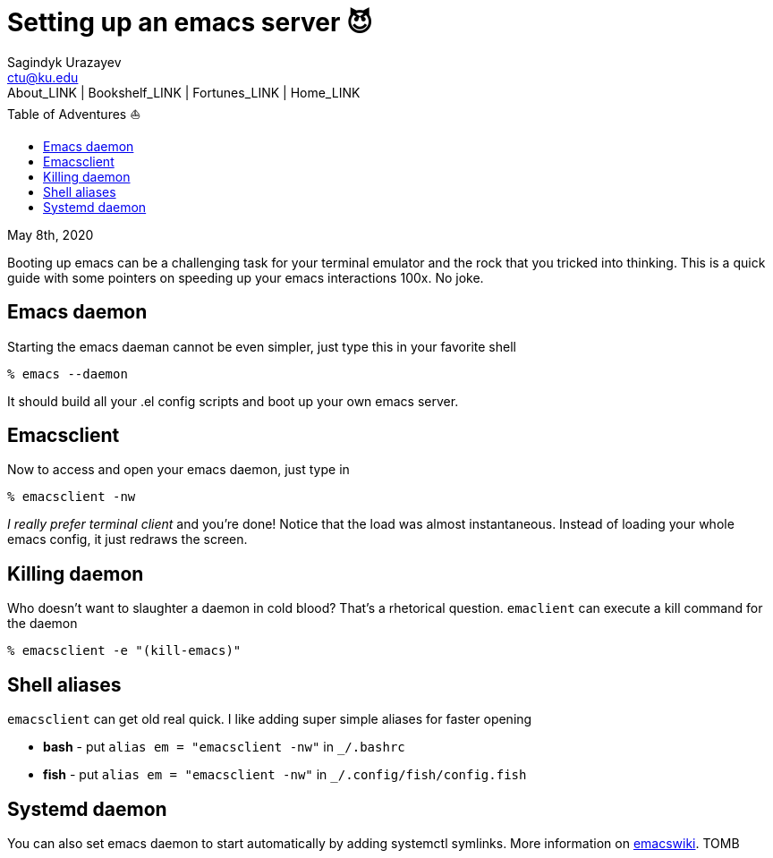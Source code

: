 = Setting up an emacs server 😈
Sagindyk Urazayev <ctu@ku.edu>
About_LINK | Bookshelf_LINK | Fortunes_LINK | Home_LINK
:toc: left
:toc-title: Table of Adventures ⛵
:nofooter:
:experimental:

May 8th, 2020

Booting up emacs can be a challenging task for your terminal emulator
and the rock that you tricked into thinking. This is a quick guide with
some pointers on speeding up your emacs interactions 100x. No joke.

== Emacs daemon

Starting the emacs daeman cannot be even simpler, just type this in your
favorite shell

[source,bash]
----
% emacs --daemon
----

It should build all your .el config scripts and boot up your own emacs
server.

== Emacsclient

Now to access and open your emacs daemon, just type in

[source,bash]
----
% emacsclient -nw
----

_I really prefer terminal client_ and you're done! Notice that the load
was almost instantaneous. Instead of loading your whole emacs config, it
just redraws the screen.

== Killing daemon

Who doesn't want to slaughter a daemon in cold blood? That's a
rhetorical question. `emaclient` can execute a kill command for the
daemon

[source,bash]
----
% emacsclient -e "(kill-emacs)"
----

== Shell aliases

`emacsclient` can get old real quick. I like adding super simple aliases
for faster opening

* **bash** - put `alias em = "emacsclient -nw"` in `_/.bashrc`
* **fish** - put `alias em = "emacsclient -nw"` in
`_/.config/fish/config.fish`

== Systemd daemon

You can also set emacs daemon to start automatically by adding systemctl
symlinks. More information on
https://www.emacswiki.org/emacs/EmacsAsDaemon[emacswiki].
TOMB
